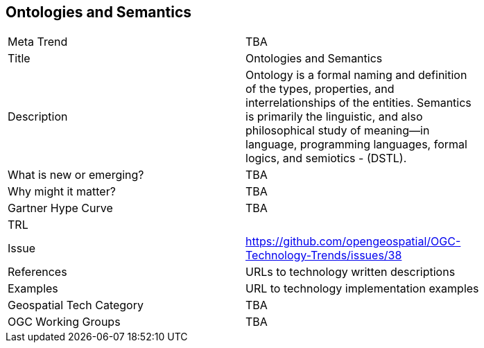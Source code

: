 [#OntolotiesAndSemantics]
[discrete]
== Ontologies and Semantics

[width="80%"]
|=======================
|Meta Trend	| TBA
|Title | Ontologies and Semantics
|Description | Ontology is a formal naming and definition of the types, properties, and interrelationships of the entities.  Semantics is primarily the linguistic, and also philosophical study of meaning—in language, programming languages, formal logics, and semiotics - (DSTL).
| What is new or emerging?	| TBA
| Why might it matter? | TBA
| Gartner Hype Curve | 	TBA
| TRL |
| Issue | https://github.com/opengeospatial/OGC-Technology-Trends/issues/38
|References | URLs to technology written descriptions
|Examples | URL to technology implementation examples
|Geospatial Tech Category 	| TBA
|OGC Working Groups | TBA
|=======================
<<<
